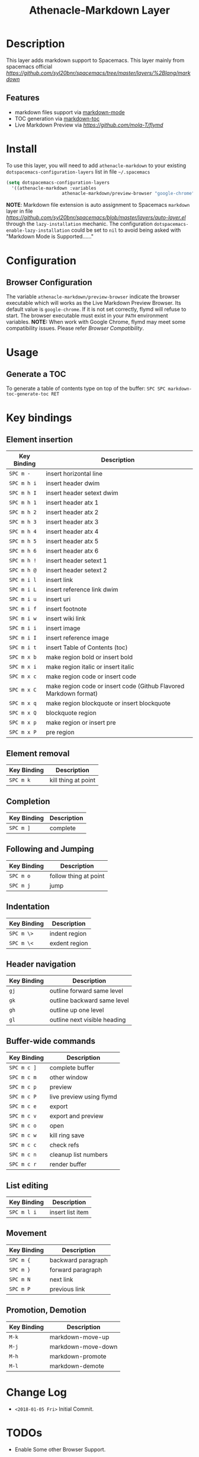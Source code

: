 #+TITLE: Athenacle-Markdown Layer

[[https://raw.githubusercontent.com/syl20bnr/spacemacs/master/layers/%2Blang/markdown/img/markdown.png]]

* Table of Contents                                         :TOC_4_gh:noexport:
- [[#description][Description]]
  - [[#features][Features]]
- [[#install][Install]]
- [[#configuration][Configuration]]
  - [[#browser-configuration][Browser Configuration]]
- [[#usage][Usage]]
  - [[#generate-a-toc][Generate a TOC]]
- [[#key-bindings][Key bindings]]
  - [[#element-insertion][Element insertion]]
  - [[#element-removal][Element removal]]
  - [[#completion][Completion]]
  - [[#following-and-jumping][Following and Jumping]]
  - [[#indentation][Indentation]]
  - [[#header-navigation][Header navigation]]
  - [[#buffer-wide-commands][Buffer-wide commands]]
  - [[#list-editing][List editing]]
  - [[#movement][Movement]]
  - [[#promotion-demotion][Promotion, Demotion]]
- [[#change-log][Change Log]]
- [[#todos][TODOs]]

* Description
This layer adds markdown support to Spacemacs.
This layer mainly from spacemacs official [[markdown layer][https://github.com/syl20bnr/spacemacs/tree/master/layers/%2Blang/markdown]]
** Features
- markdown files support via [[http://jblevins.org/git/markdown-mode.git/][markdown-mode]]
- TOC generation via [[https://github.com/ardumont/markdown-toc][markdown-toc]]
- Live Markdown Preview via [[flymd][https://github.com/mola-T/flymd]]

* Install
  To use this layer, you will need to add =athenacle-markdown= to your  existing =dotspacemacs-configuration-layers= list in file =~/.spacemacs=

#+BEGIN_SRC  emacs-lisp
 (setq dotspacemacs-configuration-layers
   '((athenacle-markdown :variables
                      athenacle-markdown/preview-browser "google-chrome")))
#+END_SRC
*NOTE*: Markdown file extension is auto assignment to Spacemacs =markdown= layer in file [[auto-layer.el][https://github.com/syl20bnr/spacemacs/blob/master/layers/auto-layer.el]]
through the =lazy-installation= mechanic. The configuration =dotspacemacs-enable-lazy-installation= could be set to =nil= to avoid being asked with "Markdown Mode is Supported......"
  
* Configuration
** Browser Configuration
The variable =athenacle-markdown/preview-browser= indicate the browser executable which will
works as the Live Markdown Preview Browser. Its default value is =google-chrome=. If it is not set correctly,
flymd will refuse to start. The browser executable must exist in your =PATH= environment variables.
*NOTE:* When work with Google Chrome, flymd may meet some compatibility issues. Please refer [[Browser Compatibility][Browser Compatibility]].

* Usage
** Generate a TOC
To generate a table of contents type on top of the buffer:
~SPC SPC markdown-toc-generate-toc RET~

* Key bindings
** Element insertion

| Key Binding | Description                                                       |
|-------------+-------------------------------------------------------------------|
| ~SPC m -~   | insert horizontal line                                            |
| ~SPC m h i~ | insert header dwim                                                |
| ~SPC m h I~ | insert header setext dwim                                         |
| ~SPC m h 1~ | insert header atx 1                                               |
| ~SPC m h 2~ | insert header atx 2                                               |
| ~SPC m h 3~ | insert header atx 3                                               |
| ~SPC m h 4~ | insert header atx 4                                               |
| ~SPC m h 5~ | insert header atx 5                                               |
| ~SPC m h 6~ | insert header atx 6                                               |
| ~SPC m h !~ | insert header setext 1                                            |
| ~SPC m h @~ | insert header setext 2                                            |
| ~SPC m i l~ | insert link                                                       |
| ~SPC m i L~ | insert reference link dwim                                        |
| ~SPC m i u~ | insert uri                                                        |
| ~SPC m i f~ | insert footnote                                                   |
| ~SPC m i w~ | insert wiki link                                                  |
| ~SPC m i i~ | insert image                                                      |
| ~SPC m i I~ | insert reference image                                            |
| ~SPC m i t~ | insert Table of Contents (toc)                                    |
| ~SPC m x b~ | make region bold or insert bold                                   |
| ~SPC m x i~ | make region italic or insert italic                               |
| ~SPC m x c~ | make region code or insert code                                   |
| ~SPC m x C~ | make region code or insert code (Github Flavored Markdown format) |
| ~SPC m x q~ | make region blockquote or insert blockquote                       |
| ~SPC m x Q~ | blockquote region                                                 |
| ~SPC m x p~ | make region or insert pre                                         |
| ~SPC m x P~ | pre region                                                        |

** Element removal

| Key Binding | Description         |
|-------------+---------------------|
| ~SPC m k~   | kill thing at point |

** Completion

| Key Binding | Description |
|-------------+-------------|
| ~SPC m ]~   | complete    |

** Following and Jumping

| Key Binding | Description           |
|-------------+-----------------------|
| ~SPC m o~   | follow thing at point |
| ~SPC m j~   | jump                  |

** Indentation

| Key Binding | Description   |
|-------------+---------------|
| ~SPC m \>~  | indent region |
| ~SPC m \<~  | exdent region |

** Header navigation

| Key Binding | Description                  |
|-------------+------------------------------|
| ~gj~        | outline forward same level   |
| ~gk~        | outline backward same level  |
| ~gh~        | outline up one level         |
| ~gl~        | outline next visible heading |

** Buffer-wide commands

| Key Binding | Description              |
|-------------+--------------------------|
| ~SPC m c ]~ | complete buffer          |
| ~SPC m c m~ | other window             |
| ~SPC m c p~ | preview                  |
| ~SPC m c P~ | live preview using flymd |
| ~SPC m c e~ | export                   |
| ~SPC m c v~ | export and preview       |
| ~SPC m c o~ | open                     |
| ~SPC m c w~ | kill ring save           |
| ~SPC m c c~ | check refs               |
| ~SPC m c n~ | cleanup list numbers     |
| ~SPC m c r~ | render buffer            |

** List editing

| Key Binding | Description      |
|-------------+------------------|
| ~SPC m l i~ | insert list item |

** Movement

| Key Binding | Description        |
|-------------+--------------------|
| ~SPC m {~   | backward paragraph |
| ~SPC m }~   | forward paragraph  |
| ~SPC m N~   | next link          |
| ~SPC m P~   | previous link      |

** Promotion, Demotion

| Key Binding | Description        |
|-------------+--------------------|
| ~M-k~       | markdown-move-up   |
| ~M-j~       | markdown-move-down |
| ~M-h~       | markdown-promote   |
| ~M-l~       | markdown-demote    |


* Change Log
- =<2018-01-05 Fri>= Initial Commit.

* TODOs
- Enable Some other Browser  Support.
